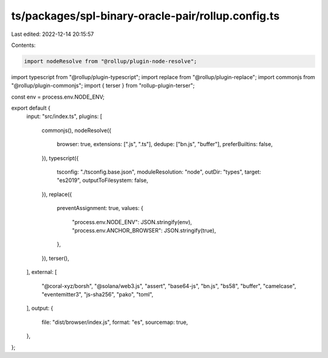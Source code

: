 ts/packages/spl-binary-oracle-pair/rollup.config.ts
===================================================

Last edited: 2022-12-14 20:15:57

Contents:

.. code-block:: ts

    import nodeResolve from "@rollup/plugin-node-resolve";
import typescript from "@rollup/plugin-typescript";
import replace from "@rollup/plugin-replace";
import commonjs from "@rollup/plugin-commonjs";
import { terser } from "rollup-plugin-terser";

const env = process.env.NODE_ENV;

export default {
  input: "src/index.ts",
  plugins: [
    commonjs(),
    nodeResolve({
      browser: true,
      extensions: [".js", ".ts"],
      dedupe: ["bn.js", "buffer"],
      preferBuiltins: false,
    }),
    typescript({
      tsconfig: "./tsconfig.base.json",
      moduleResolution: "node",
      outDir: "types",
      target: "es2019",
      outputToFilesystem: false,
    }),
    replace({
      preventAssignment: true,
      values: {
        "process.env.NODE_ENV": JSON.stringify(env),
        "process.env.ANCHOR_BROWSER": JSON.stringify(true),
      },
    }),
    terser(),
  ],
  external: [
    "@coral-xyz/borsh",
    "@solana/web3.js",
    "assert",
    "base64-js",
    "bn.js",
    "bs58",
    "buffer",
    "camelcase",
    "eventemitter3",
    "js-sha256",
    "pako",
    "toml",
  ],
  output: {
    file: "dist/browser/index.js",
    format: "es",
    sourcemap: true,
  },
};


